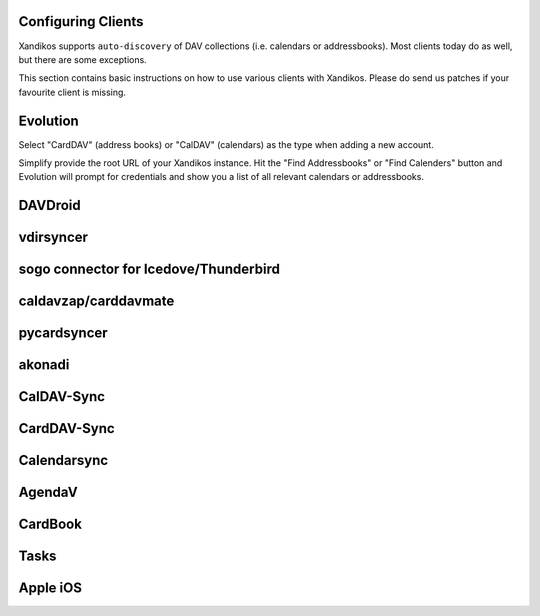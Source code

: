 Configuring Clients
===================

Xandikos supports ``auto-discovery`` of DAV collections (i.e. calendars or
addressbooks). Most clients today do as well, but there are some exceptions.

This section contains basic instructions on how to use various clients with Xandikos.
Please do send us patches if your favourite client is missing.

Evolution
=========

Select "CardDAV" (address books) or "CalDAV" (calendars) as the type when
adding a new account.

Simplify provide the root URL of your Xandikos instance. Hit the "Find
Addressbooks" or "Find Calenders" button and Evolution will prompt for
credentials and show you a list of all relevant calendars or addressbooks.

DAVDroid
=======

vdirsyncer
==========

sogo connector for Icedove/Thunderbird
======================================

caldavzap/carddavmate
=====================

pycardsyncer
============

akonadi
=======

CalDAV-Sync
===========

CardDAV-Sync
============

Calendarsync
============

AgendaV
=======

CardBook
========

Tasks
=====

Apple iOS
=========
